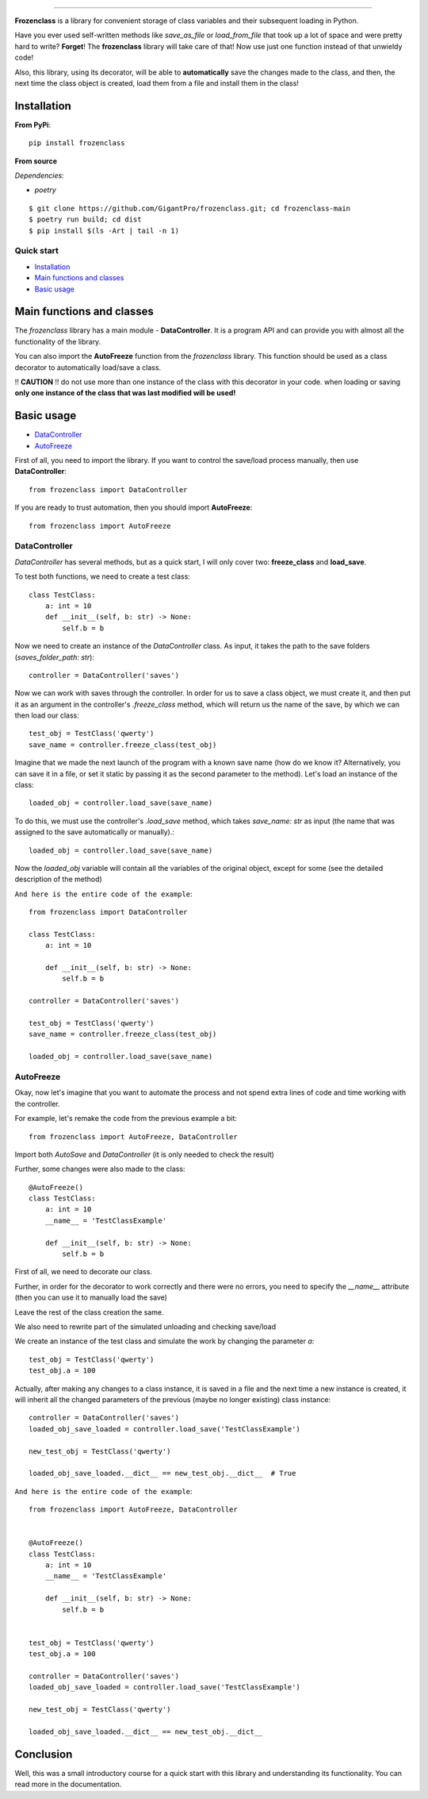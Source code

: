.. raw:: html

   <p align="center">
        <h1 align="center">FrozenClass</h1>
        <h2 align="center">This library was created in order to be able to save classes with a single line, as well as load them!</h2>
    </p>

    <p align="center">
        <a href="https://pypi.python.org/pypi/frozenclass"><img alt="Pypi version" src="https://img.shields.io/pypi/v/frozenclass.svg"></a>
        <a href="https://pypi.python.org/pypi/frozenclass"><img alt="Python versions" src="https://img.shields.io/badge/python-3.7+ | PyPy-blue.svg"></a>
        <img alt="Size" src="https://img.shields.io/github/languages/code-size/GigantPro/frozenclass">
        <a href="https://pypi.org/project/frozenclass/"><img alt="Pypi version" src="https://img.shields.io/pypi/l/frozenclass?color=orange"></a>
    </p>
    <p align="center">
        <a href="https://github.com/GigantPro/frozenclass/actions/workflows/tests.yml"><img alt="Testing status" src="https://github.com/GigantPro/frozenclass/actions/workflows/tests.yml/badge.svg?branch=main"></a>
        <a href="https://github.com/GigantPro/frozenclass/actions/workflows/linting.yml"><img alt="Linting" src="https://github.com/GigantPro/frozenclass/actions/workflows/linting.yml/badge.svg?branch=main"></a>
        <a href='https://frozenclass.readthedocs.io/en/latest/?badge=latest'><img src='https://readthedocs.org/projects/frozenclass/badge/?version=latest' alt='Documentation Status' /></a>
    </p>

=========

**Frozenclass** is a library for convenient storage of class variables and their subsequent loading in Python.

Have you ever used self-written methods like `save_as_file` or `load_from_file` that took up a lot of space and were pretty hard to write?
**Forget**! The **frozenclass** library will take care of that! Now use just one function instead of that unwieldy code!

Also, this library, using its decorator, will be able to **automatically** save the changes made to the class, and then, the next time the class object is created, load them from a file and install them in the class!


.. end-of-readme-intro

Installation
^^^^^^^^^^^^

**From PyPi**::

    pip install frozenclass

**From source** 

*Dependencies*:

* `poetry`

::

    $ git clone https://github.com/GigantPro/frozenclass.git; cd frozenclass-main
    $ poetry run build; cd dist
    $ pip install $(ls -Art | tail -n 1)

Quick start
-------------

* `Installation`_
* `Main functions and classes`_
* `Basic usage`_

Main functions and classes
^^^^^^^^^^^^^^^^^^^^^^^^^^

The `frozenclass` library has a main module - **DataController**. It is a program API and can provide you with almost all the functionality of the library.

You can also import the **AutoFreeze** function from the `frozenclass` library. This function should be used as a class decorator to automatically load/save a class.

!! **CAUTION** !! do not use more than one instance of the class with this decorator in your code. when loading or saving **only one instance of the class that was last modified will be used!**


Basic usage
^^^^^^^^^^^

* `DataController`_
* `AutoFreeze`_

First of all, you need to import the library.
If you want to control the save/load process manually, then use **DataController**::

    from frozenclass import DataController

If you are ready to trust automation, then you should import **AutoFreeze**::

    from frozenclass import AutoFreeze

DataController
--------------

`DataController` has several methods, but as a quick start, I will only cover two: **freeze_class** and **load_save**.

To test both functions, we need to create a test class::

    class TestClass:
        a: int = 10
        def __init__(self, b: str) -> None:
            self.b = b

Now we need to create an instance of the `DataController` class. As input, it takes the path to the save folders (`saves_folder_path: str`)::

    controller = DataController('saves')

Now we can work with saves through the controller. In order for us to save a class object, we must create it, and then put it as an argument in the controller's `.freeze_class` method, which will return us the name of the save, by which we can then load our class::

    test_obj = TestClass('qwerty')
    save_name = controller.freeze_class(test_obj)

Imagine that we made the next launch of the program with a known save name (how do we know it? Alternatively, you can save it in a file, or set it static by passing it as the second parameter to the method). Let's load an instance of the class::

    loaded_obj = controller.load_save(save_name)

To do this, we must use the controller's `.load_save` method, which takes `save_name: str` as input (the name that was assigned to the save automatically or manually).::

    loaded_obj = controller.load_save(save_name)

Now the `loaded_obj` variable will contain all the variables of the original object, except for some (see the detailed description of the method)

``And here is the entire code of the example``::

    from frozenclass import DataController

    class TestClass:
        a: int = 10

        def __init__(self, b: str) -> None:
            self.b = b

    controller = DataController('saves')

    test_obj = TestClass('qwerty')
    save_name = controller.freeze_class(test_obj)

    loaded_obj = controller.load_save(save_name)


AutoFreeze
----------

Okay, now let's imagine that you want to automate the process and not spend extra lines of code and time working with the controller.

For example, let's remake the code from the previous example a bit::

    from frozenclass import AutoFreeze, DataController

Import both `AutoSave` and `DataController` (it is only needed to check the result)

Further, some changes were also made to the class::

    @AutoFreeze()
    class TestClass:
        a: int = 10
        __name__ = 'TestClassExample'

        def __init__(self, b: str) -> None:
            self.b = b

First of all, we need to decorate our class.

Further, in order for the decorator to work correctly and there were no errors, you need to specify the `__name__` attribute (then you can use it to manually load the save)

Leave the rest of the class creation the same.


We also need to rewrite part of the simulated unloading and checking save/load

We create an instance of the test class and simulate the work by changing the parameter `a`::

    test_obj = TestClass('qwerty')
    test_obj.a = 100

Actually, after making any changes to a class instance, it is saved in a file and the next time a new instance is created, it will inherit all the changed parameters of the previous (maybe no longer existing) class instance::

    controller = DataController('saves')
    loaded_obj_save_loaded = controller.load_save('TestClassExample')

    new_test_obj = TestClass('qwerty')

    loaded_obj_save_loaded.__dict__ == new_test_obj.__dict__  # True

``And here is the entire code of the example``::

    from frozenclass import AutoFreeze, DataController


    @AutoFreeze()
    class TestClass:
        a: int = 10
        __name__ = 'TestClassExample'

        def __init__(self, b: str) -> None:
            self.b = b


    test_obj = TestClass('qwerty')
    test_obj.a = 100

    controller = DataController('saves')
    loaded_obj_save_loaded = controller.load_save('TestClassExample')

    new_test_obj = TestClass('qwerty')

    loaded_obj_save_loaded.__dict__ == new_test_obj.__dict__



Conclusion
^^^^^^^^^^

Well, this was a small introductory course for a quick start with this library and understanding its functionality. You can read more in the documentation.

.. end-of-readme-basic-usage

